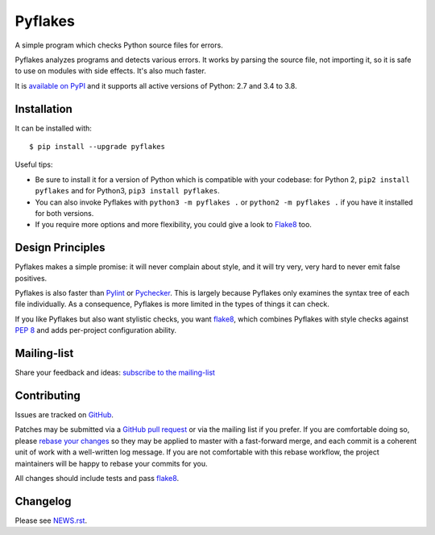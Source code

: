 ========
Pyflakes
========

A simple program which checks Python source files for errors.

Pyflakes analyzes programs and detects various errors.  It works by
parsing the source file, not importing it, so it is safe to use on
modules with side effects.  It's also much faster.

It is `available on PyPI <https://pypi.org/project/pyflakes/>`_
and it supports all active versions of Python: 2.7 and 3.4 to 3.8.



Installation
------------

It can be installed with::

  $ pip install --upgrade pyflakes


Useful tips:

* Be sure to install it for a version of Python which is compatible
  with your codebase: for Python 2, ``pip2 install pyflakes`` and for
  Python3, ``pip3 install pyflakes``.

* You can also invoke Pyflakes with ``python3 -m pyflakes .`` or
  ``python2 -m pyflakes .`` if you have it installed for both versions.

* If you require more options and more flexibility, you could give a
  look to Flake8_ too.


Design Principles
-----------------
Pyflakes makes a simple promise: it will never complain about style,
and it will try very, very hard to never emit false positives.

Pyflakes is also faster than Pylint_
or Pychecker_. This is
largely because Pyflakes only examines the syntax tree of each file
individually. As a consequence, Pyflakes is more limited in the
types of things it can check.

If you like Pyflakes but also want stylistic checks, you want
flake8_, which combines
Pyflakes with style checks against
`PEP 8`_ and adds
per-project configuration ability.


Mailing-list
------------

Share your feedback and ideas: `subscribe to the mailing-list
<https://mail.python.org/mailman/listinfo/code-quality>`_

Contributing
------------

Issues are tracked on `GitHub <https://github.com/PyCQA/pyflakes/issues>`_.

Patches may be submitted via a `GitHub pull request`_ or via the mailing list
if you prefer. If you are comfortable doing so, please `rebase your changes`_
so they may be applied to master with a fast-forward merge, and each commit is
a coherent unit of work with a well-written log message.  If you are not
comfortable with this rebase workflow, the project maintainers will be happy to
rebase your commits for you.

All changes should include tests and pass flake8_.

.. image:: https://api.travis-ci.org/PyCQA/pyflakes.svg?branch=master
   :target: https://travis-ci.org/PyCQA/pyflakes
   :alt: Build status

.. _Pylint: http://www.pylint.org/
.. _flake8: https://pypi.org/project/flake8/
.. _`PEP 8`: http://legacy.python.org/dev/peps/pep-0008/
.. _Pychecker: http://pychecker.sourceforge.net/
.. _`rebase your changes`: https://git-scm.com/book/en/v2/Git-Branching-Rebasing
.. _`GitHub pull request`: https://github.com/PyCQA/pyflakes/pulls

Changelog
---------

Please see `NEWS.rst <https://github.com/PyCQA/pyflakes/blob/master/NEWS.rst>`_.
